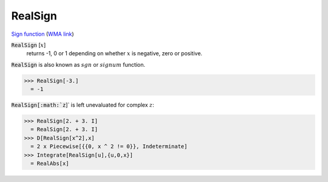 RealSign
========

`Sign function <https://en.wikipedia.org/wiki/Sign_function>`_ (`WMA link <https://reference.wolfram.com/language/ref/RealSign.html>`_)


:code:`RealSign` [:math:`x`]
    returns -1, 0 or 1 depending on whether :math:`x` is negative,
    zero or positive.





:code:`RealSign`  is also known as :math:`sgn` or :math:`signum` function.

>>> RealSign[-3.]
  = -1

:code:`RealSign[:math:`z`]`  is left unevaluated for complex :math:`z`:

>>> RealSign[2. + 3. I]
  = RealSign[2. + 3. I]
>>> D[RealSign[x^2],x]
  = 2 x Piecewise[{{0, x ^ 2 != 0}}, Indeterminate]
>>> Integrate[RealSign[u],{u,0,x}]
  = RealAbs[x]
